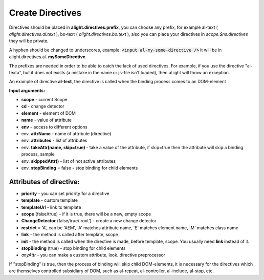 Create Directives
==================================

Directives should be placed in **alight.directives.prefix**, you can choose any prefix, for example al-text ( *alight.directives.al.text* ), bo-text ( *alight.directives.bo.text* ), also you can place your directives in *scope.$ns.directives* they will be private.

A hyphen should be changed to underscores, example: :code:`<input al-my-some-directive />` it will be in alight.directives.al. **mySomeDirective**

The prefixes are needed in order to be able to catch the lack of used directives. For example, if you use the directive "al-texta", but it does not exists (a mistake in the name or js-file isn't loaded), then aLight will throw an exception.

An example of directive **al-text**, the directive is called when the binding process comes to an DOM-element

.. code-block:: javascript
   :caption: Example of directive al-text

    alight.directives.al.text = function(scope, cd, element, name, env) {
        // Track to the variable
        cd.watch(name, function(text) {
            // set a text to the DOM-element
            $(element).text(value)
        });
    };

**Input arguments:**

* **scope** - current Scope
* **cd** - change detector
* **element** - element of DOM
* **name** - value of attribute
* **env** - access to different options

* env. **attrName** - name of attribute (directive)
* env. **attributes** - list of attributes
* env. **takeAttr(name, skip=true)** - take a value of the attribute, if skip=true then the attribute will skip a binding process, sample
* env. **skippedAttr()** - list of not active attributes
* env. **stopBinding** = false - stop binding for child elements


Attributes of directive:
------------------------

* **priority** - you can set priority for a directive
* **template** - custom template
* **templateUrl** - link to template
* **scope** (false/true) - if it is true, there will be a new, empty scope
* **ChangeDetector** (false/true/'root') - create a new change detector
* **restrict** = 'A', can be 'AEM', 'A' matches attribute name, 'E' matches element name, 'M' matches class name
* **link** - the method is called after template, scope
* **init** - the method is called when the directive is made, before template, scope. You usually need **link** instead of it.
* **stopBinding** (true) - stop binding for child elements
* *anyAttr* - you can make a custom attribute, look. directive preprocessor

.. code-block:: javascript
   :caption: Directives with attributes

    alight.directives.al.stop = {
        priority: -10,
        template: '<b></b>',
        stopBinding: true,
        link: function(scope, cd, element, name, env) {
        }
    };

If "stopBinding" is true, then the process of binding will skip child DOM-elements, it is necessary for the directives which are themselves controlled subsidiary of DOM, such as al-repeat, al-controller, al-include, al-stop, etc.

.. raw:: html
   :file: discus.html
